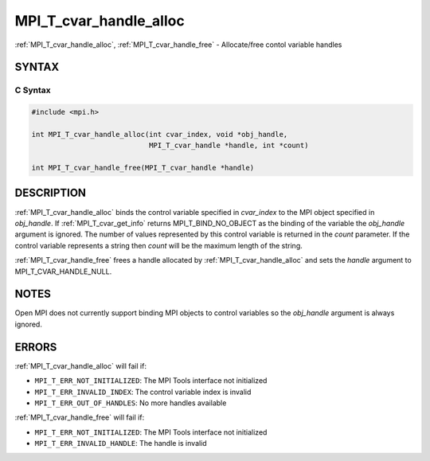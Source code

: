 .. _mpi_t_cvar_handle_alloc:


MPI_T_cvar_handle_alloc
=======================

.. include_body

:ref:`MPI_T_cvar_handle_alloc`, :ref:`MPI_T_cvar_handle_free` - Allocate/free
contol variable handles


SYNTAX
------


C Syntax
^^^^^^^^

.. code-block:: c

   #include <mpi.h>

   int MPI_T_cvar_handle_alloc(int cvar_index, void *obj_handle,
                               MPI_T_cvar_handle *handle, int *count)

   int MPI_T_cvar_handle_free(MPI_T_cvar_handle *handle)


DESCRIPTION
-----------

:ref:`MPI_T_cvar_handle_alloc` binds the control variable specified in
*cvar_index* to the MPI object specified in *obj_handle*. If
:ref:`MPI_T_cvar_get_info` returns MPI_T_BIND_NO_OBJECT as the binding of the
variable the *obj_handle* argument is ignored. The number of values
represented by this control variable is returned in the *count*
parameter. If the control variable represents a string then *count* will
be the maximum length of the string.

:ref:`MPI_T_cvar_handle_free` frees a handle allocated by
:ref:`MPI_T_cvar_handle_alloc` and sets the *handle* argument to
MPI_T_CVAR_HANDLE_NULL.


NOTES
-----

Open MPI does not currently support binding MPI objects to control
variables so the *obj_handle* argument is always ignored.


ERRORS
------

:ref:`MPI_T_cvar_handle_alloc` will fail if:

* ``MPI_T_ERR_NOT_INITIALIZED``: The MPI Tools interface not initialized

* ``MPI_T_ERR_INVALID_INDEX``: The control variable index is invalid

* ``MPI_T_ERR_OUT_OF_HANDLES``: No more handles available

:ref:`MPI_T_cvar_handle_free` will fail if:

* ``MPI_T_ERR_NOT_INITIALIZED``: The MPI Tools interface not initialized

* ``MPI_T_ERR_INVALID_HANDLE``: The handle is invalid


.. seealso::
   :ref:`MPI_T_cvar_get_info`
